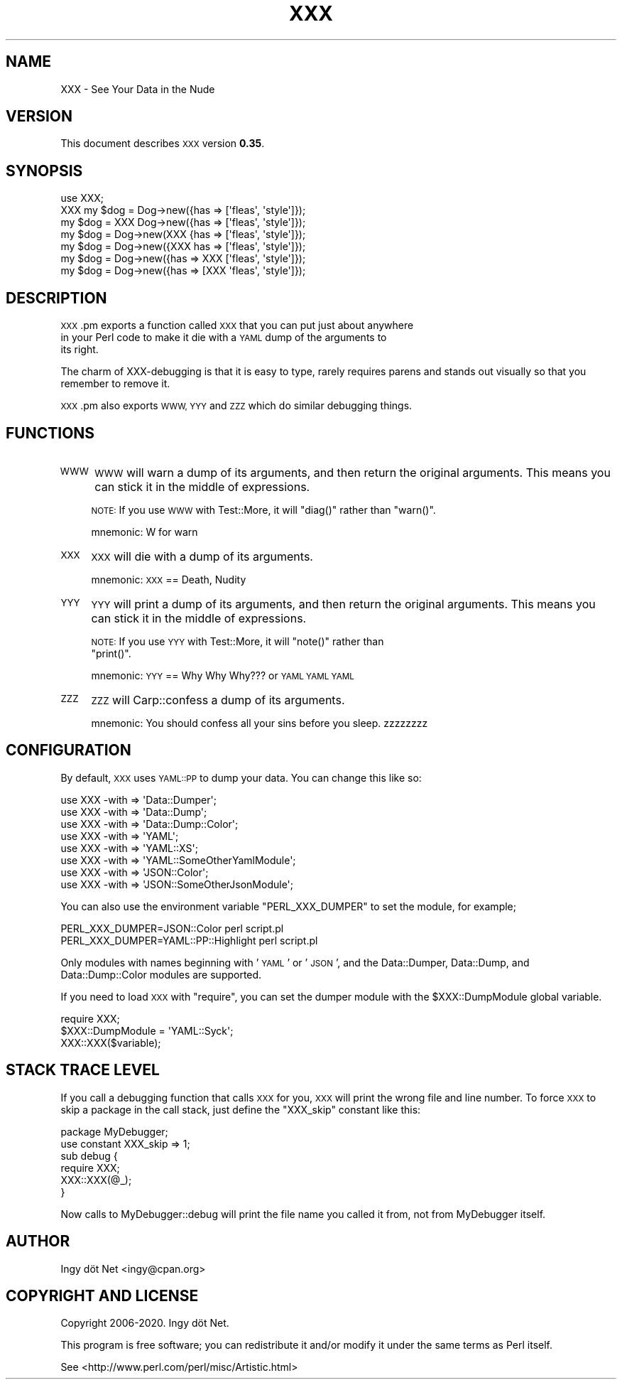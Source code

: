 .\" Automatically generated by Pod::Man 4.11 (Pod::Simple 3.35)
.\"
.\" Standard preamble:
.\" ========================================================================
.de Sp \" Vertical space (when we can't use .PP)
.if t .sp .5v
.if n .sp
..
.de Vb \" Begin verbatim text
.ft CW
.nf
.ne \\$1
..
.de Ve \" End verbatim text
.ft R
.fi
..
.\" Set up some character translations and predefined strings.  \*(-- will
.\" give an unbreakable dash, \*(PI will give pi, \*(L" will give a left
.\" double quote, and \*(R" will give a right double quote.  \*(C+ will
.\" give a nicer C++.  Capital omega is used to do unbreakable dashes and
.\" therefore won't be available.  \*(C` and \*(C' expand to `' in nroff,
.\" nothing in troff, for use with C<>.
.tr \(*W-
.ds C+ C\v'-.1v'\h'-1p'\s-2+\h'-1p'+\s0\v'.1v'\h'-1p'
.ie n \{\
.    ds -- \(*W-
.    ds PI pi
.    if (\n(.H=4u)&(1m=24u) .ds -- \(*W\h'-12u'\(*W\h'-12u'-\" diablo 10 pitch
.    if (\n(.H=4u)&(1m=20u) .ds -- \(*W\h'-12u'\(*W\h'-8u'-\"  diablo 12 pitch
.    ds L" ""
.    ds R" ""
.    ds C` ""
.    ds C' ""
'br\}
.el\{\
.    ds -- \|\(em\|
.    ds PI \(*p
.    ds L" ``
.    ds R" ''
.    ds C`
.    ds C'
'br\}
.\"
.\" Escape single quotes in literal strings from groff's Unicode transform.
.ie \n(.g .ds Aq \(aq
.el       .ds Aq '
.\"
.\" If the F register is >0, we'll generate index entries on stderr for
.\" titles (.TH), headers (.SH), subsections (.SS), items (.Ip), and index
.\" entries marked with X<> in POD.  Of course, you'll have to process the
.\" output yourself in some meaningful fashion.
.\"
.\" Avoid warning from groff about undefined register 'F'.
.de IX
..
.nr rF 0
.if \n(.g .if rF .nr rF 1
.if (\n(rF:(\n(.g==0)) \{\
.    if \nF \{\
.        de IX
.        tm Index:\\$1\t\\n%\t"\\$2"
..
.        if !\nF==2 \{\
.            nr % 0
.            nr F 2
.        \}
.    \}
.\}
.rr rF
.\" ========================================================================
.\"
.IX Title "XXX 3"
.TH XXX 3 "2020-01-20" "perl v5.30.3" "User Contributed Perl Documentation"
.\" For nroff, turn off justification.  Always turn off hyphenation; it makes
.\" way too many mistakes in technical documents.
.if n .ad l
.nh
.SH "NAME"
XXX \- See Your Data in the Nude
.SH "VERSION"
.IX Header "VERSION"
This document describes \s-1XXX\s0 version \fB0.35\fR.
.SH "SYNOPSIS"
.IX Header "SYNOPSIS"
.Vb 7
\&    use XXX;
\&    XXX my $dog = Dog\->new({has => [\*(Aqfleas\*(Aq, \*(Aqstyle\*(Aq]});
\&    my $dog = XXX Dog\->new({has => [\*(Aqfleas\*(Aq, \*(Aqstyle\*(Aq]});
\&    my $dog = Dog\->new(XXX {has => [\*(Aqfleas\*(Aq, \*(Aqstyle\*(Aq]});
\&    my $dog = Dog\->new({XXX has => [\*(Aqfleas\*(Aq, \*(Aqstyle\*(Aq]});
\&    my $dog = Dog\->new({has => XXX [\*(Aqfleas\*(Aq, \*(Aqstyle\*(Aq]});
\&    my $dog = Dog\->new({has => [XXX \*(Aqfleas\*(Aq, \*(Aqstyle\*(Aq]});
.Ve
.SH "DESCRIPTION"
.IX Header "DESCRIPTION"
\&\s-1XXX\s0.pm exports a function called \s-1XXX\s0 that you can put just about anywhere
    in your Perl code to make it die with a \s-1YAML\s0 dump of the arguments to
    its right.
.PP
The charm of XXX-debugging is that it is easy to type, rarely requires parens
and stands out visually so that you remember to remove it.
.PP
\&\s-1XXX\s0.pm also exports \s-1WWW, YYY\s0 and \s-1ZZZ\s0 which do similar debugging things.
.SH "FUNCTIONS"
.IX Header "FUNCTIONS"
.IP "\s-1WWW\s0" 4
.IX Item "WWW"
\&\s-1WWW\s0 will warn a dump of its arguments, and then return the original arguments.
This means you can stick it in the middle of expressions.
.Sp
\&\s-1NOTE:\s0 If you use \s-1WWW\s0 with Test::More, it will \f(CW\*(C`diag()\*(C'\fR rather than \f(CW\*(C`warn()\*(C'\fR.
.Sp
mnemonic: W for warn
.IP "\s-1XXX\s0" 4
.IX Item "XXX"
\&\s-1XXX\s0 will die with a dump of its arguments.
.Sp
mnemonic: \s-1XXX\s0 == Death, Nudity
.IP "\s-1YYY\s0" 4
.IX Item "YYY"
\&\s-1YYY\s0 will print a dump of its arguments, and then return the original
arguments. This means you can stick it in the middle of expressions.
.Sp
\&\s-1NOTE:\s0 If you use \s-1YYY\s0 with Test::More, it will \f(CW\*(C`note()\*(C'\fR rather than
      \f(CW\*(C`print()\*(C'\fR.
.Sp
mnemonic: \s-1YYY\s0 == Why Why Why??? or \s-1YAML YAML YAML\s0
.IP "\s-1ZZZ\s0" 4
.IX Item "ZZZ"
\&\s-1ZZZ\s0 will Carp::confess a dump of its arguments.
.Sp
mnemonic: You should confess all your sins before you sleep. zzzzzzzz
.SH "CONFIGURATION"
.IX Header "CONFIGURATION"
By default, \s-1XXX\s0 uses \s-1YAML::PP\s0 to dump your data. You can change this like so:
.PP
.Vb 8
\&    use XXX \-with => \*(AqData::Dumper\*(Aq;
\&    use XXX \-with => \*(AqData::Dump\*(Aq;
\&    use XXX \-with => \*(AqData::Dump::Color\*(Aq;
\&    use XXX \-with => \*(AqYAML\*(Aq;
\&    use XXX \-with => \*(AqYAML::XS\*(Aq;
\&    use XXX \-with => \*(AqYAML::SomeOtherYamlModule\*(Aq;
\&    use XXX \-with => \*(AqJSON::Color\*(Aq;
\&    use XXX \-with => \*(AqJSON::SomeOtherJsonModule\*(Aq;
.Ve
.PP
You can also use the environment variable \f(CW\*(C`PERL_XXX_DUMPER\*(C'\fR to set the
module, for example;
.PP
.Vb 2
\&    PERL_XXX_DUMPER=JSON::Color perl script.pl
\&    PERL_XXX_DUMPER=YAML::PP::Highlight perl script.pl
.Ve
.PP
Only modules with names beginning with '\s-1YAML\s0' or '\s-1JSON\s0', and the Data::Dumper,
Data::Dump, and Data::Dump::Color modules are supported.
.PP
If you need to load \s-1XXX\s0 with \f(CW\*(C`require\*(C'\fR, you can set the dumper module with
the \f(CW$XXX::DumpModule\fR global variable.
.PP
.Vb 2
\&    require XXX;
\&    $XXX::DumpModule = \*(AqYAML::Syck\*(Aq;
\&
\&    XXX::XXX($variable);
.Ve
.SH "STACK TRACE LEVEL"
.IX Header "STACK TRACE LEVEL"
If you call a debugging function that calls \s-1XXX\s0 for you, \s-1XXX\s0 will print the
wrong file and line number. To force \s-1XXX\s0 to skip a package in the call stack,
just define the \f(CW\*(C`XXX_skip\*(C'\fR constant like this:
.PP
.Vb 6
\&    package MyDebugger;
\&    use constant XXX_skip => 1;
\&    sub debug {
\&        require XXX;
\&        XXX::XXX(@_);
\&    }
.Ve
.PP
Now calls to MyDebugger::debug will print the file name you called it from,
not from MyDebugger itself.
.SH "AUTHOR"
.IX Header "AUTHOR"
Ingy döt Net <ingy@cpan.org>
.SH "COPYRIGHT AND LICENSE"
.IX Header "COPYRIGHT AND LICENSE"
Copyright 2006\-2020. Ingy döt Net.
.PP
This program is free software; you can redistribute it and/or modify it under
the same terms as Perl itself.
.PP
See <http://www.perl.com/perl/misc/Artistic.html>
